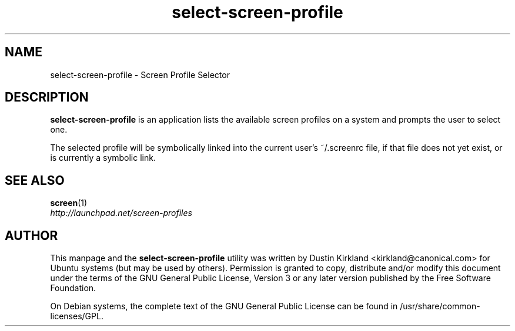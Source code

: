 .TH select\-screen\-profile 1 "14 Dec 2008" screen-profiles "screen-profiles"
.SH NAME
select\-screen\-profile \- Screen Profile Selector

.SH DESCRIPTION
\fBselect\-screen\-profile\fP is an application lists the available screen profiles on a system and prompts the user to select one.

The selected profile will be symbolically linked into the current user's ~/.screenrc file, if that file does not yet exist, or is currently a symbolic link.

.SH "SEE ALSO"
.PD 0
.TP
\fBscreen\fP(1)

.TP
\fIhttp://launchpad.net/screen-profiles\fP
.PD

.SH AUTHOR
This manpage and the \fBselect\-screen\-profile\fP utility was written by Dustin Kirkland <kirkland@canonical.com> for Ubuntu systems (but may be used by others).  Permission is granted to copy, distribute and/or modify this document under the terms of the GNU General Public License, Version 3 or any later version published by the Free Software Foundation.

On Debian systems, the complete text of the GNU General Public License can be found in /usr/share/common-licenses/GPL.
